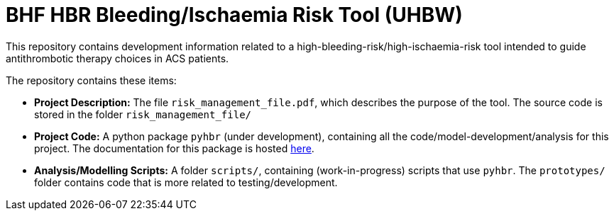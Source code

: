 = BHF HBR Bleeding/Ischaemia Risk Tool (UHBW)
ifdef::env-github[]
:tip-caption: :bulb:
:note-caption: :information_source:
:important-caption: :heavy_exclamation_mark:
:caution-caption: :fire:
:warning-caption: :warning:
endif::[]

This repository contains development information related to a high-bleeding-risk/high-ischaemia-risk tool intended to guide antithrombotic therapy choices in ACS patients.

The repository contains these items:

* *Project Description:* The file `risk_management_file.pdf`, which describes the purpose of the tool. The source code is stored in the folder `risk_management_file/`
* *Project Code:* A python package `pyhbr` (under development), containing all the code/model-development/analysis for this project. The documentation for this package is hosted https://jrs0.github.io/hbr_uhbw/[here].
* *Analysis/Modelling Scripts:* A folder `scripts/`, containing (work-in-progress) scripts that use `pyhbr`. The `prototypes/` folder contains code that is more related to testing/development.